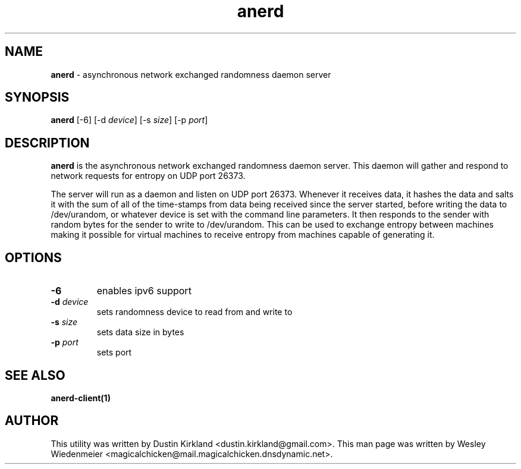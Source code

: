 .TH anerd 1 "28 November 2012" anerd "anerd server"
.SH NAME
\fBanerd\fP \- asynchronous network exchanged randomness daemon server

.SH SYNOPSIS
\fBanerd\fP [-6] [-d \fIdevice\fR] [-s \fIsize\fR] [-p \fIport\fR]

.SH DESCRIPTION
\fBanerd\fP is the asynchronous network exchanged randomness daemon server.  This daemon will gather and respond to network requests for entropy on UDP port 26373.

The server will run as a daemon and listen on UDP port 26373. Whenever it receives data, it hashes the data and salts it with the sum of all of the time-stamps from data being received since the server started, before writing the data to /dev/urandom, or whatever device is set with the command line parameters. It then responds to the sender with random bytes for the sender to write to /dev/urandom. This can be used to exchange entropy between machines making it possible for virtual machines to receive entropy from machines capable of generating it.

.SH OPTIONS
.TP
.B \-6
enables ipv6 support
.TP
.B \-d \fIdevice\fR
sets randomness device to read from and write to
.TP
.B \-s \fIsize\fR
sets data size in bytes
.TP
.B \-p \fIport\fR
sets port

.SH SEE ALSO
\fBanerd\-client(1)\fP

.SH AUTHOR
This utility was written by Dustin Kirkland <dustin.kirkland@gmail.com>. This man page was written by Wesley Wiedenmeier <magicalchicken@mail.magicalchicken.dnsdynamic.net>.
